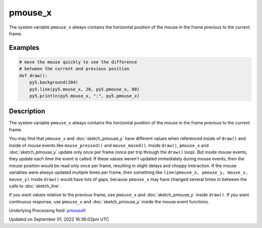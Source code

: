 pmouse_x
========

The system variable ``pmouse_x`` always contains the horizontal position of the mouse in the frame previous to the current frame.

Examples
--------

.. raw:: html

    <div class="example-table">

.. raw:: html

    <div class="example-row"><div class="example-cell-image">

.. raw:: html

    </div><div class="example-cell-code">

.. code:: python

    # move the mouse quickly to see the difference
    # between the current and previous position
    def draw():
        py5.background(204)
        py5.line(py5.mouse_x, 20, py5.pmouse_x, 80)
        py5.println(py5.mouse_x, ":", py5.pmouse_x)

.. raw:: html

    </div></div>

.. raw:: html

    </div>

Description
-----------

The system variable ``pmouse_x`` always contains the horizontal position of the mouse in the frame previous to the current frame.

You may find that ``pmouse_x`` and :doc:`sketch_pmouse_y` have different values when referenced inside of ``draw()`` and inside of mouse events like ``mouse_pressed()`` and ``mouse_moved()``. Inside ``draw()``, ``pmouse_x`` and :doc:`sketch_pmouse_y` update only once per frame (once per trip through the ``draw()`` loop). But inside mouse events, they update each time the event is called. If these values weren't updated immediately during mouse events, then the mouse position would be read only once per frame, resulting in slight delays and choppy interaction. If the mouse variables were always updated multiple times per frame, then something like ``line(pmouse_x, pmouse_y, mouse_x, mouse_y)`` inside ``draw()`` would have lots of gaps, because ``pmouse_x`` may have changed several times in between the calls to :doc:`sketch_line`.

If you want values relative to the previous frame, use ``pmouse_x`` and :doc:`sketch_pmouse_y` inside ``draw()``. If you want continuous response, use ``pmouse_x`` and :doc:`sketch_pmouse_y` inside the mouse event functions.

Underlying Processing field: `pmouseX <https://processing.org/reference/pmouseX.html>`_

Updated on September 01, 2022 16:36:02pm UTC

